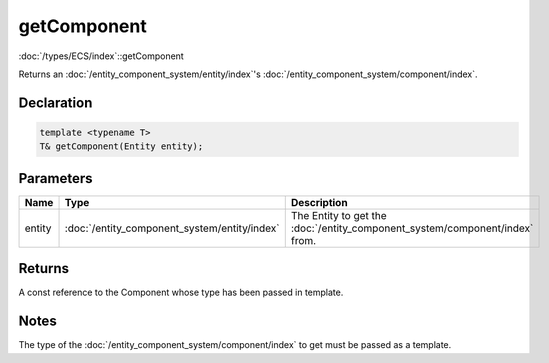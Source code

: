 getComponent
============

:doc:`/types/ECS/index`::getComponent

Returns an :doc:`/entity_component_system/entity/index`'s :doc:`/entity_component_system/component/index`.

Declaration
-----------

.. code-block:: cpp

	template <typename T>
	T& getComponent(Entity entity);

Parameters
----------

.. list-table::
	:width: 100%
	:header-rows: 1
	:class: code-table

	* - Name
	  - Type
	  - Description
	* - entity
	  - :doc:`/entity_component_system/entity/index`
	  - The Entity to get the :doc:`/entity_component_system/component/index` from.

Returns
-------

A const reference to the Component whose type has been passed in template.

Notes
-----

The type of the :doc:`/entity_component_system/component/index` to get must be passed as a template.